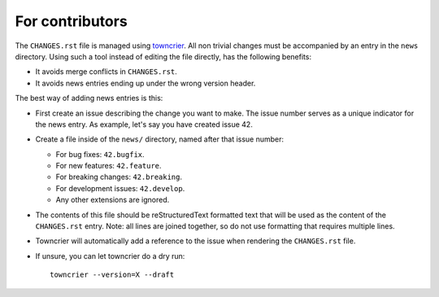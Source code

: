 .. This text is adapted from https://github.com/plone/plone.releaser/blob/master/ADD-A-NEWS-ITEM.rst


For contributors
----------------

The ``CHANGES.rst`` file is managed using `towncrier <https://pypi.org/project/towncrier/>`_.
All non trivial changes must be accompanied by an entry in the ``news`` directory.
Using such a tool instead of editing the file directly, has the following benefits:

- It avoids merge conflicts in ``CHANGES.rst``.
- It avoids news entries ending up under the wrong version header.

The best way of adding news entries is this:

- First create an issue describing the change you want to make.
  The issue number serves as a unique indicator for the news entry.
  As example, let's say you have created issue 42.

- Create a file inside of the ``news/`` directory, named after that issue number:

  - For bug fixes: ``42.bugfix``.
  - For new features: ``42.feature``.
  - For breaking changes: ``42.breaking``.
  - For development issues: ``42.develop``.
  - Any other extensions are ignored.

- The contents of this file should be reStructuredText formatted text that will be used as the content of the ``CHANGES.rst`` entry.
  Note: all lines are joined together, so do not use formatting that requires multiple lines.

- Towncrier will automatically add a reference to the issue when rendering the ``CHANGES.rst`` file.

- If unsure, you can let towncrier do a dry run::

    towncrier --version=X --draft
